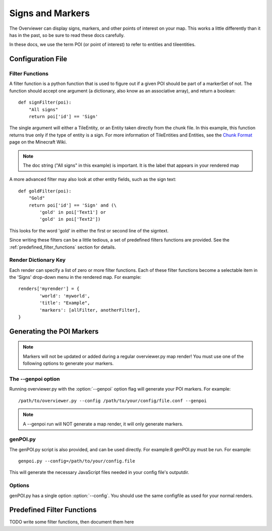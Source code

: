 .. _signsmarkers:

=================
Signs and Markers
=================

The Overviewer can display signs, markers, and other points of interest on your
map.  This works a little differently than it has in the past, so be sure to read
these docs carefully.

In these docs, we use the term POI (or point of interest) to refer to entities and
tileentities.


Configuration File
==================


Filter Functions
----------------

A filter function is a python function that is used to figure out if a given POI
should be part of a markerSet of not.  The function should accept one argument
(a dictionary, also know as an associative array), and return a boolean::

    def signFilter(poi):
        "All signs"
        return poi['id'] == 'Sign'

The single argument will either a TileEntity, or an Entity taken directly from 
the chunk file.  In this example, this function returns true only if the type
of entity is a sign.  For more information of TileEntities and Entities, see
the `Chunk Format <http://www.minecraftwiki.net/wiki/Chunk_format>`_ page on
the Minecraft Wiki.

.. note::
   The doc string ("All signs" in this example) is important.  It is the label
   that appears in your rendered map

A more advanced filter may also look at other entity fields, such as the sign text::

    def goldFilter(poi):
        "Gold"
        return poi['id'] == 'Sign' and (\
            'gold' in poi['Text1'] or
            'gold' in poi['Text2'])
           
This looks for the word 'gold' in either the first or second line of the signtext.

Since writing these filters can be a little tedious, a set of predefined filters
functions are provided.  See the :ref:`predefined_filter_functions` section for
details.

Render Dictionary Key
---------------------

Each render can specify a list of zero or more filter functions.  Each of these
filter functions become a selectable item in the 'Signs' drop-down menu in the
rendered map.  For example::

    renders['myrender'] = {
            'world': 'myworld',
            'title': "Example",
            'markers': [allFilter, anotherFilter],
    }




Generating the POI Markers
==========================

.. note::
    Markers will not be updated or added during a regular overviewer.py map render!
    You must use one of the following options to generate your markers.

The --genpoi option
-------------------
Running overviewer.py with the :option:`--genpoi` option flag will generate your 
POI markers. For example::

     /path/to/overviewer.py --config /path/to/your/config/file.conf --genpoi

.. note::
    A --genpoi run will NOT generate a map render, it will only generate markers.

genPOI.py
---------

The genPOI.py script is also provided, and can be used directly. For example:8 
genPOI.py must be run. For example::

    genpoi.py --config=/path/to/your/config.file



This will generate the necessary JavaScript files needed in your config file's
outputdir.

Options
-------

genPOI.py has a single option :option:`--config`. You should use the same configfile as 
used for your normal renders.


.. _predefined_filter_functions:

Predefined Filter Functions
===========================

TODO write some filter functions, then document them here

